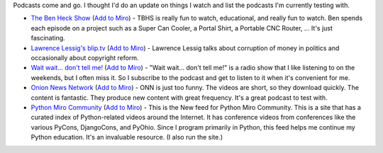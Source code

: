 .. title: What I'm watching now
.. slug: what_im_watching_now_2011
.. date: 2011-03-24 11:16:39
.. tags: miro, work

Podcasts come and go. I thought I'd do an update on things I watch and
list the podcasts I'm currently testing with.

* `The Ben Heck Show <http://revision3.com/tbhs>`__ (`Add to
  Miro <http://subscribe.getmiro.com/?url1=http%3A//revision3.com/tbhs/feed/MP4-hd30>`__)
  - TBHS is really fun to watch, educational, and really fun to watch.
  Ben spends each episode on a project such as a Super Can Cooler, a
  Portal Shirt, a Portable CNC Router, ... It's just fascinating.
* `Lawrence Lessig's blip.tv <http://lessig.blip.tv/>`__ (`Add to
  Miro <http://subscribe.getmiro.com/?url1=http://lessig.blip.tv/rss>`__)
  - Lawrence Lessig talks about corruption of money in politics and
  occasionally about copyright reform.
* `Wait wait... don't tell
  me! <http://www.npr.org/templates/rundowns/rundown.php?prgId=35>`__
  (`Add to
  Miro <http://subscribe.getmiro.com/?type=audio&url1=http%3A%2F%2Fwww.npr.org%2Frss%2Fpodcast%2Fpodcast_detail.php%3FsiteId%3D5183214>`__)
  - "Wait wait... don't tell me!" is a radio show that I like listening
  to on the weekends, but I often miss it. So I subscribe to the
  podcast and get to listen to it when it's convenient for me.
* `Onion News Network <http://www.miroguide.com/feeds/1838>`__ (`Add to
  Miro <http://subscribe.getmiro.com/?url1=http%3A//feeds.theonion.com/OnionNewsNetwork&trackback1=http%3A//www.miroguide.com/feeds/1838/subscribe-hit&section1=video>`__)
  - ONN is just too funny. The videos are short, so they download
  quickly. The content is fantastic. They produce new content with
  great frequency. It's a great podcast to test with.
* `Python Miro Community <http://python.mirocommunity.org/>`__ (`Add to
  Miro <http://subscribe.getmiro.com/?url1=http%3A//python.mirocommunity.org/feeds/new/>`__)
  - This is the New feed for Python Miro Community. This is a site that
  has a curated index of Python-related videos around the Internet. It
  has conference videos from conferences like the various PyCons,
  DjangoCons, and PyOhio. Since I program primarily in Python, this
  feed helps me continue my Python education. It's an invaluable
  resource. (I also run the site.)
